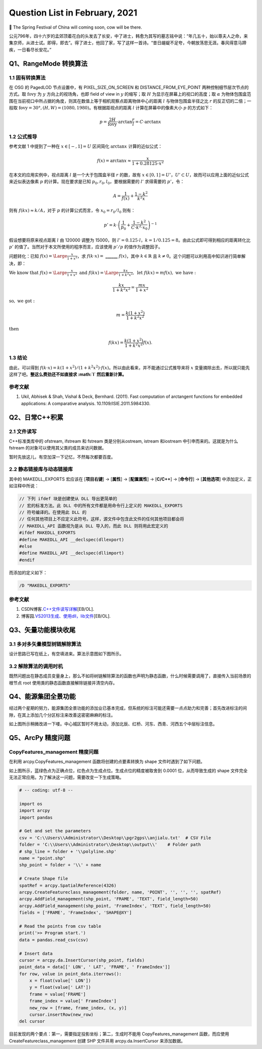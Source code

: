 Question List in February, 2021
===============================

🏮 The Spring Festival of China will coming soon, cow will be there.

公元796年，四十六岁的孟郊顶着花白的头发去了长安，中了进士，韩愈为其写的墓志铭中说：“年几五十，始以尊夫人之命，来集京师，从进士试。即得，即去”。得了进士，他回了家，写了这样一首诗。“昔日龌龊不足夸，今朝放荡思无涯。春风得意马蹄疾，一日看尽长安花。”

Q1、RangeMode 转换算法
----------------------

.. _11-固有转换算法:

1.1 固有转换算法
~~~~~~~~~~~~~~~~

在 OSG 的 PagedLOD 节点设置中，有 PIXEL_SIZE_ON_SCREEN 和
DISTANCE_FROM_EYE_POINT 两种控制细节层次节点的方式。取
:math:`\mathrm{fovy}` 为 :math:`y` 方向上的视场角，也即 field of view in
:math:`y` 的缩写；取 :math:`H` 为显示在屏幕上的视口的高度；取
:math:`\alpha`
为物体包围盒范围在当前视口中所占据的角度，则其在数值上等于相机观察点距离物体中心的距离
:math:`l` 与物体包围盒半径之比 :math:`r` 的反正切的二倍；一般取
:math:`\mathrm{fovy}=30°,(H,W)=(1080,1980)`\ 。有根据距视点的距离
:math:`l` 计算在屏幕中的像素大小 :math:`p` 的方式如下：

.. math:: p=\frac{2H}{\mathrm{fovy}}\cdot\arctan\frac{r}{l}=C\cdot\arctan x

.. _12-公式推导:

1.2 公式推导
~~~~~~~~~~~~

参考文献 1 中提到了一种在 :math:`x\in[-,1]=U` 区间简化 :math:`\arctan x`
计算的近似公式：

.. math:: f(x)=\arctan x\approx\frac{x}{1+0.28125\cdot x^2}

在本文的应用实例中，视点距离 :math:`l` 是一个大于包围盒半径 :math:`r`
的数，故有
:math:`x\in[0,1]=U'`\ ，\ :math:`U'\subset U`\ ，故而可以应用上面的近似公式来近似表达像素
:math:`p` 的计算。现在要求是已知 :math:`p_0,r_0,l_0`\ ，要根据需要的
:math:`l'` 求得需要的 :math:`p'`\ ，令：

.. math:: A=\frac{1}{f(x)}+\frac{1-k^2}{k^2x}

则有 :math:`f(kx)\approx k/A`\ ，对于 :math:`p` 的计算公式而言，令
:math:`x_0=r_0/l_0` 则有：

.. math:: p'=k\cdot\left(\frac{1}{p_0}+\frac{1-k^2}{C\cdot k^2\cdot x_0}\right)^{-1}

假设想要将原来视点距离 :math:`l` 由 120000 调整为 15000，则
:math:`l'=0.125\cdot l`\ ，\ :math:`k=1/0.125=8`\ 。由此公式即可得到相应的距离转化比
:math:`p'` 的值了。当然对于本文所使用的程序而言，应该使用 :math:`p’/p`
的值作为调整因子。

问题转化：已知 :math:`f(x)=\Large\frac{x}{1+x^2}`\ ，求
:math:`f(k\cdot x)=` **\_\_**\ **\_\_**\ **\_\_** :math:`f(x)`\ ，其中
:math:`k\in\mathbb{R}` 且
:math:`k\neq0`\ 。这个问题可以利用高中知识进行简单解决，即：

:math:`\mathrm{We\ know\ that\ }f(x)={\Large\frac{x}{1+x^2}}\ \mathrm{and}\ f(kx)={\Large\frac{kx}{1+k^2x^2}},\ \mathrm{let\ } f(kx)=mf(x),\ \mathrm{we\ have:}`

.. math:: \frac{kx}{1+k^2x^2}=\frac{mx}{1+x^2}

:math:`\mathrm{so,\ we\ got:\ }`

.. math:: m=\frac{k(1+x^2)}{1+k^2x^2}

:math:`\mathrm{then\ }`

.. math:: f(kx)=\frac{k(1+x^2)}{1+k^2x^2}f(x).

.. _13-结论:

1.3 结论
~~~~~~~~

由此，可以得到
:math:`f(k\cdot x)=k(1+x^2)/(1+k^2x^2)\cdot f(x)`\ 。所以由此看来，并不能通过公式推导来将
:math:`x` 变量摘除出去，所以就只能先这样了吧。\ **整这么费劲还不如直接求
:math:`l` 然后重新计算。**

.. _参考文献-1:

参考文献
~~~~~~~~

1. Ukil, Abhisek & Shah, Vishal & Deck, Bernhard. (2011). Fast
   computation of arctangent functions for embedded applications: A
   comparative analysis. 10.1109/ISIE.2011.5984330.

Q2、日常C++积累
---------------

.. _21-文件读写:

2.1 文件读写
~~~~~~~~~~~~

C++标准类库中的 ofstream, ifstream 和 fstream 类是分别从ostream, istream
和iostream 中引申而来的。这就是为什么 fstream
的对象可以使用其父类的成员来访问数据。

暂时先放这儿，有空加深一下记忆，不然每次都要百度。

.. _22-静态链接库与动态链接库:

2.2 静态链接库与动态链接库
~~~~~~~~~~~~~~~~~~~~~~~~~~

其中的 MAKEDLL_EXPORTS 宏应该在 [**项目右键**] → [**属性**] →
[**配置属性**] → [**C/C++**] → [**命令行**] → [**其他选项**]
中添加定义，正如注释中所说：

.. code:: c++

   // 下列 ifdef 块是创建使从 DLL 导出更简单的
   // 宏的标准方法。此 DLL 中的所有文件都是用命令行上定义的 MAKEDLL_EXPORTS
   // 符号编译的。在使用此 DLL 的
   // 任何其他项目上不应定义此符号。这样，源文件中包含此文件的任何其他项目都会将
   // MAKEDLL_API 函数视为是从 DLL 导入的，而此 DLL 则将用此宏定义的
   #ifdef MAKEDLL_EXPORTS
   #define MAKEDLL_API __declspec(dllexport)
   #else
   #define MAKEDLL_API __declspec(dllimport)
   #endif

而添加的定义如下：

.. code:: makefile

   /D "MAKEDLL_EXPORTS" 

.. _参考文献-2:

参考文献
~~~~~~~~

1. CSDN博客.\ `C++文件读写详解 <https://blog.csdn.net/kingstar158/article/details/6859379>`__\ [EB/OL].

2. 博客园.\ `VS2013生成、使用dll，lib文件 <https://www.cnblogs.com/qinguoyi/p/7257353.html>`__\ [EB/OL].

Q3、矢量功能模块收尾
--------------------

.. _31-多对多矢量模型树链解除算法:

3.1 多对多矢量模型树链解除算法
~~~~~~~~~~~~~~~~~~~~~~~~~~~~~~

设计思路已写在纸上，有空填进来。算法示意图如下图所示。

.. _32-解除算法的调用时机:

3.2 解除算法的调用时机
~~~~~~~~~~~~~~~~~~~~~~

既然问题出在静态成员变量身上，那么不如将树链解除算法的函数也声明为静态函数，什么时候需要调用了，直接传入当前场景的根节点
root 使用类的静态函数直接解除链接并清空内存。

Q4、能源集团全景功能
--------------------

经过两个星期的努力，能源集团全景功能的添加业已基本完成，但系统的标注可能还需要一点点助力和完善；首先改进标注的间隙，在其上添加几个分区标注来改善这密密麻麻的标注。

如上图所示稍微改进一下喽。中心城区暂时不用太动，添加北辰、红桥、河东、西青、河西五个中层标注信息。

Q5、ArcPy 精度问题
------------------

.. _copyfeaturesmanagement-精度问题:

CopyFeatures_management 精度问题
~~~~~~~~~~~~~~~~~~~~~~~~~~~~~~~~

在利用 arcpy.CopyFeatures_management 函数将创建的点要素转换为 shape
文件时遇到了如下问题。

如上图所示，蓝绿色点为正确点位，红色点为生成点位。生成点位的精度被取舍到
0.0001 位，从而导致生成的 shape
文件完全无法正常应用。为了解决这一问题，需要改变一下生成策略。

.. code:: python

   # -- coding: utf-8 --

   import os
   import arcpy
   import pandas

   # Get and set the parameters
   csv = 'C:\\Users\\Administrator\\Desktop\\pgr2gps\\anjialu.txt'  # CSV File
   folder = 'C:\\Users\\Administrator\\Desktop\\output\\'    # Folder path
   # shp_line = folder + '\\polyline.shp'
   name = "point.shp"
   shp_point = folder + '\\' + name

   # Create Shape file
   spatRef = arcpy.SpatialReference(4326)
   arcpy.CreateFeatureclass_management(folder, name, 'POINT', '', '', '', spatRef)
   arcpy.AddField_management(shp_point, 'FRAME', 'TEXT', field_length=50)
   arcpy.AddField_management(shp_point, 'FrameIndex', 'TEXT', field_length=50)
   fields = ['FRAME', 'FrameIndex', 'SHAPE@XY']

   # Read the points from csv table
   print('>> Program start.')
   data = pandas.read_csv(csv)

   # Insert data
   cursor = arcpy.da.InsertCursor(shp_point, fields)
   point_data = data[[' LON', ' LAT', 'FRAME', ' FrameIndex']]
   for row, value in point_data.iterrows():
       x = float(value[' LON'])
       y = float(value[' LAT'])
       frame = value['FRAME']
       frame_index = value[' FrameIndex']
       new_row = [frame, frame_index, (x, y)]
       cursor.insertRow(new_row)
   del cursor

目前发现的两个要点：第一，需要指定投影坐标；第二，生成时不能用
CopyFeatures_management 函数，而应使用 CreateFeatureclass_management
创建 SHP 文件并用 arcpy.da.InsertCursor 来添加数据。
